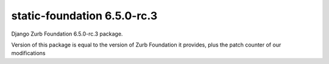 static-foundation 6.5.0-rc.3
============================

Django Zurb Foundation 6.5.0-rc.3 package.

Version of this package is equal to the version of Zurb Foundation it provides,
plus the patch counter of our modifications


